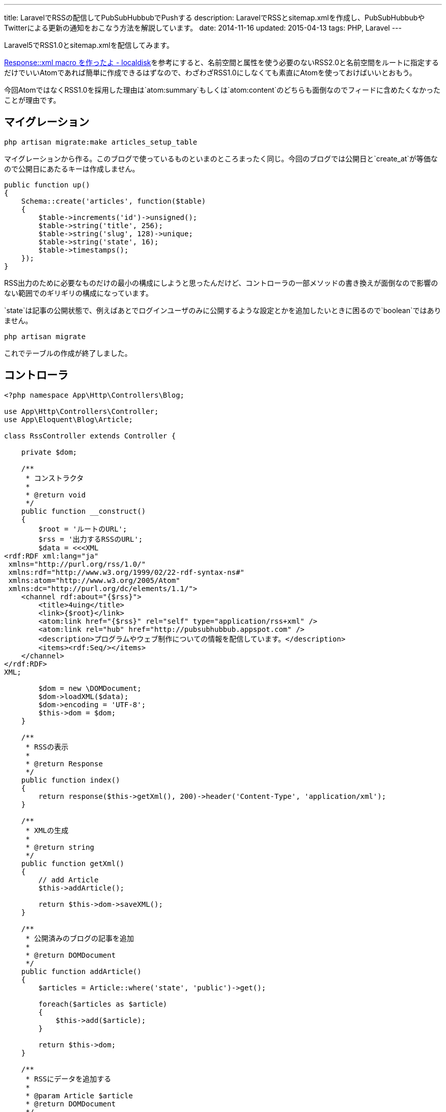 ---
title: LaravelでRSSの配信してPubSubHubbubでPushする
description: LaravelでRSSとsitemap.xmlを作成し、PubSubHubbubやTwitterによる更新の通知をおこなう方法を解説しています。
date: 2014-11-16
updated: 2015-04-13
tags: PHP, Laravel
---

Laravel5でRSS1.0とsitemap.xmlを配信してみます。

http://localdisk.hatenablog.com/entry/2014/01/27/Response%3A%3Axml_macro_%E3%82%92%E4%BD%9C%E3%81%A3%E3%81%9F%E3%82%88[Response::xml macro を作ったよ - localdisk]を参考にすると、名前空間と属性を使う必要のないRSS2.0と名前空間をルートに指定するだけでいいAtomであれば簡単に作成できるはずなので、わざわざRSS1.0にしなくても素直にAtomを使っておけばいいとおもう。

今回AtomではなくRSS1.0を採用した理由は`atom:summary`もしくは`atom:content`のどちらも面倒なのでフィードに含めたくなかったことが理由です。



[[migration]]
== マイグレーション

[source,ps1]
----
php artisan migrate:make articles_setup_table
----

マイグレーションから作る。このブログで使っているものといまのところまったく同じ。今回のブログでは公開日と`create_at`が等価なので公開日にあたるキーは作成しません。

[source,php]
----
public function up()
{
    Schema::create('articles', function($table)
    {
        $table->increments('id')->unsigned();
        $table->string('title', 256);
        $table->string('slug', 128)->unique;
        $table->string('state', 16);
        $table->timestamps();
    });
}
----

RSS出力のために必要なものだけの最小の構成にしようと思ったんだけど、コントローラの一部メソッドの書き換えが面倒なので影響のない範囲でのギリギリの構成になっています。

`state`は記事の公開状態で、例えばあとでログインユーザのみに公開するような設定とかを追加したいときに困るので`boolean`ではありません。

[source,ps1]
----
php artisan migrate
----

これでテーブルの作成が終了しました。



[[controller]]
== コントローラ

[source,php]
----
<?php namespace App\Http\Controllers\Blog;

use App\Http\Controllers\Controller;
use App\Eloquent\Blog\Article;

class RssController extends Controller {

    private $dom;

    /**
     * コンストラクタ
     *
     * @return void
     */
    public function __construct()
    {
        $root = 'ルートのURL';
        $rss = '出力するRSSのURL';
        $data = <<<XML
<rdf:RDF xml:lang="ja"
 xmlns="http://purl.org/rss/1.0/"
 xmlns:rdf="http://www.w3.org/1999/02/22-rdf-syntax-ns#"
 xmlns:atom="http://www.w3.org/2005/Atom"
 xmlns:dc="http://purl.org/dc/elements/1.1/">
    <channel rdf:about="{$rss}">
        <title>4uing</title>
        <link>{$root}</link>
        <atom:link href="{$rss}" rel="self" type="application/rss+xml" />
        <atom:link rel="hub" href="http://pubsubhubbub.appspot.com" />
        <description>プログラムやウェブ制作についての情報を配信しています。</description>
        <items><rdf:Seq/></items>
    </channel>
</rdf:RDF>
XML;

        $dom = new \DOMDocument;
        $dom->loadXML($data);
        $dom->encoding = 'UTF-8';
        $this->dom = $dom;
    }

    /**
     * RSSの表示
     *
     * @return Response
     */
    public function index()
    {
        return response($this->getXml(), 200)->header('Content-Type', 'application/xml');
    }

    /**
     * XMLの生成
     *
     * @return string
     */
    public function getXml()
    {
        // add Article
        $this->addArticle();

        return $this->dom->saveXML();
    }

    /**
     * 公開済みのブログの記事を追加
     *
     * @return DOMDocument
     */
    public function addArticle()
    {
        $articles = Article::where('state', 'public')->get();

        foreach($articles as $article)
        {
            $this->add($article);
        }

        return $this->dom;
    }

    /**
     * RSSにデータを追加する
     *
     * @param Article $article
     * @return DOMDocument
     */
    public function add($article)
    {
        $root = $this->dom->documentElement;
        $rdf_ns = 'http://www.w3.org/1999/02/22-rdf-syntax-ns#';
        $channel = $root->getElementsByTagNameNS($rdf_ns, 'Seq')->item(0);

        $loc = route('blog.show', $article->slug);

        $li = $this->dom->createElementNS($rdf_ns, 'rdf:li');
        $li->setAttributeNS($rdf_ns, 'rdf:resource', $loc);
        $channel->appendChild($li);

        $item = $this->dom->createElement('item');
        $item->setAttributeNS($rdf_ns, 'rdf:about', $loc);
        $root->appendChild($item);

        $title = $this->dom->createElement('title');
        $title->appendChild($this->dom->createTextNode($article->title));
        $item->appendChild($title);

        $link = $this->dom->createElement('link');
        $link->appendChild($this->dom->createTextNode($loc));
        $item->appendChild($link);

        $date = $this->dom->createElementNS('http://purl.org/dc/elements/1.1/', 'dc:date');
        $date->appendChild($this->dom->createTextNode($article->created_at->format('Y-m-d')));
        $item->appendChild($date);

        return $this->dom;
    }
}
----

PHPでDOMを使うのはたぶん7, 8年ぶりだったとおもう。



[[pshb]]
== PubSubHubbub

せっかくなのでlink:http://pubsubhubbub.appspot.com/[PubSubHubbub]でGoogleに更新情報をPushします。composerからインストールできるよさそうなライブラリがなかったので自分で作りました。

- https://github.com/hbsnow/pshb[hbsnow/pshb]

`require`に`"hbsnow/pshb": "~1.0.1"`を追加して、`composer update`でインストールするだけです。

[source,php]
----
/**
 * PSHB
 *
 * @return string
 */
private function pshb()
{
    $message = '';

    if (App::env('APP_ENV') !== 'local') {
        $pshb = new Publisher('http://pubsubhubbub.appspot.com/');
        $rss = route('blog.rss');

        if (! $pshb->update($rss)) {
            $message = 'PubSubHubBubのPostに失敗しました。';
        }
    }

    return $message;
}
----

こんな感じで使います。



[[sitemap]]
== sitemap.xml

ついでに`sitemap.xml`も作りました。

[source,php]
----
<?php namespace App\Http\Controllers;

use App\Eloquent\Blog\Article;

class SitemapController extends Controller {

    private $dom;
    private $main_contents;

    /**
     * コンストラクタ
     *
     * @return void
     */
    public function __construct()
    {
        $dom = new \DOMDocument;
        $dom->loadXML('<urlset xmlns="http://www.sitemaps.org/schemas/sitemap/0.9"></urlset>');
        $dom->encoding = 'UTF-8';
        $this->dom = $dom;

        $this->main_contents = [
            'コンテンツURLの配列'
        ];
    }

    /**
     * サイトマップの表示
     *
     * @return Response
     */
    public function index()
    {
        return response($this->getXml(), 200)->header('Content-Type', 'application/xml');
    }

    /**
     * XMLの生成
     *
     * @return string
     */
    public function getXml()
    {
        // add Contents
        foreach ($this->main_contents as $value) {
            call_user_func_array(array($this, 'add'), $value);
        }

        // add Article
        $this->addArticle();

        return $this->dom->saveXML();
    }

    /**
     * 公開済みのブログの記事を追加
     *
     * @return DOMDocument
     */
    public function addArticle()
    {
        $articles = Article::where('state', 'public')->get();

        foreach($articles as $article)
        {
            $this->add('記事のURL');
        }

        return $this->dom;
    }

    /**
     * サイトマップにデータを追加する
     *
     * @param string $loc
     * @param string $changefreq
     * @return DOMDocument
     */
    public function add($loc, $changefreq = null)
    {
        $root = $this->dom->documentElement;

        // urlset > url
        $url_elem = $this->dom->createElement('url');
        $root->appendChild($url_elem);

        // url > loc
        $loc_elem = $this->dom->createElement('loc');
        $loc_elem->appendChild($this->dom->createTextNode($loc));
        $url_elem->appendChild($loc_elem);

        // url > changefreq
        if($changefreq !== null)
        {
            $changefreq_elem = $this->dom->createElement('changefreq');
            $changefreq_elem->appendChild($this->dom->createTextNode($changefreq));
            $url_elem->appendChild($changefreq_elem);
        }

        return $this->dom;
    }
}
----

処理の内容はRSSとほとんど同じです。



[[twitter]]
== Twitterで更新を通知する

Twitterでの更新の通知はlink:https://dlvr.it/[dlvr.it]やlink:https://twibble.io/[Twibble.io]のようなWebサービスを使うこともできるけれども、サービス内容に変更があるかもしれないという不安はあるのでWebサービスに頼らずに作成しました。

https://github.com/thujohn/twitter[thujohn/twitter]を使うのでcomposerでインストールし、ドキュメントの指示通り`config/app.php`に必要項目を追記して、追記後にコンフィグを生成します。

[source,ps1]
----
php artisan vendor:publish
----

出力された設定ファイル`ttwitter.php`にlink:https://apps.twitter.com/[Twitter Apps]で作成した情報を入力する。確認のついでにTwitter側のパーミッション設定もRead and Writeに変更しておきます。

[source,php]
----
/**
 * Tweet
 *
 * @param string $title
 * @param string $url
 * @return void
 */
private function tweet($title, $url)
{
    $status = '"' . $title . ' | ここにサイトタイトル" ' . $url;
    Twitter::postTweet(['status' => $status, 'format' => 'json']);
}
----

自分の使っているメソッドはこんな感じです。



[[bibliography]]
== 参照文献

[bibliography]
- http://scotch.io/tutorials/php/a-guide-to-using-eloquent-orm-in-laravel[A Guide to Using Eloquent ORM in Laravel ♥ Scotch]
- http://www.sitemaps.org/ja/protocol.html[sitemaps.org - プロトコル]
